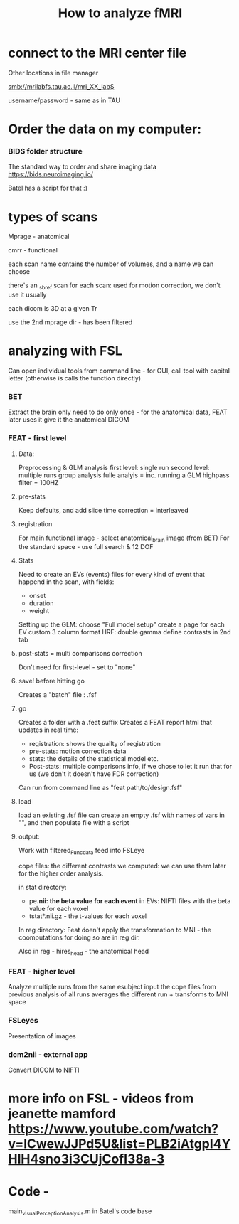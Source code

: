 :PROPERTIES:
:ID:       20220427T121446.462962
:END:
#+title: How to analyze fMRI


* connect to the MRI center file
***** Other locations in file manager
***** smb://mrilabfs.tau.ac.il/mri_XX_lab$
***** username/password - same as in TAU


* Order the data on my computer:
*** BIDS  folder structure
The standard way to order and share imaging data
https://bids.neuroimaging.io/

Batel has a script for that :)

* types of scans
***** Mprage - anatomical
***** cmrr - functional
***** each scan name contains the number of volumes, and a name we can choose
***** there's an _sbref scan for each scan: used for motion correction, we don't use it usually
***** each dicom is 3D at a given Tr
***** use the 2nd mprage dir - has been filtered
* analyzing with FSL
Can open individual tools from command line - for GUI, call tool with capital letter (otherwise is calls the function directly)
*** BET
    Extract the brain only
    need to do only once - for the anatomical data, FEAT later uses it
    give it the anatomical DICOM

*** FEAT - first level
***** Data:
            Preprocessing & GLM analysis
            first level: single run
            second level: multiple runs
            group analysis
            fulle analyis = inc. running a GLM
            highpass filter = 100HZ

***** pre-stats
            Keep defaults, and add slice time correction = interleaved

***** registration
            For main functional image - select anatomical_brain image (from BET)
            For the standard space -  use full search & 12 DOF

***** Stats
            Need to create an EVs (events) files for every kind of event that happend in the scan, with fields:
            - onset
            - duration
            - weight

            Setting up the GLM: choose "Full model  setup"
            create a page for each EV
            custom 3 column format
            HRF: double gamma
            define contrasts in 2nd tab

***** post-stats = multi comparisons correction
            Don't need for first-level - set to "none"

***** save!  before hitting go
            Creates a "batch" file : .fsf

***** go
            Creates a folder with a .feat suffix
            Creates a FEAT report html that updates in real time:
            - registration: shows the quailty of registration
            - pre-stats: motion correction data
            - stats: the details of the statistical model etc.
            - Post-stats: multiple comparisons info, if we chose to let it run that for us (we don't it doesn't have FDR correction)

            Can run from command line as "feat path/to/design.fsf"

***** load
            load an existing .fsf file
            can create an empty .fsf with names of vars in "", and then populate file with a script


***** output:
            Work with filtered_Func_data feed into FSLeye

            cope files: the different contrasts we computed: we can use them later for the higher order analysis.

            in stat directory:
            - pe*.nii: the beta value for each event* in EVs: NIFTI files with the beta value for each voxel
            - tstat*.nii.gz - the t-values for each voxel

            In reg directory:
            Feat doen't apply the transformation to MNI - the coomputations for doing so are in reg dir.

            Also in reg - hires_head - the anatomical head

*** FEAT - higher level
    Analyze multiple runs from the same esubject
    input the cope files from previous analysis of all runs
    averages the different run + transforms to MNI space

*** FSLeyes
    Presentation of images

*** dcm2nii - external app
    Convert DICOM to NIFTI

* more info on FSL - videos from jeanette mamford https://www.youtube.com/watch?v=lCwewJJPd5U&list=PLB2iAtgpI4YHlH4sno3i3CUjCofI38a-3
* Code -
main_visualPerceptionAnalysis.m in Batel's code base
